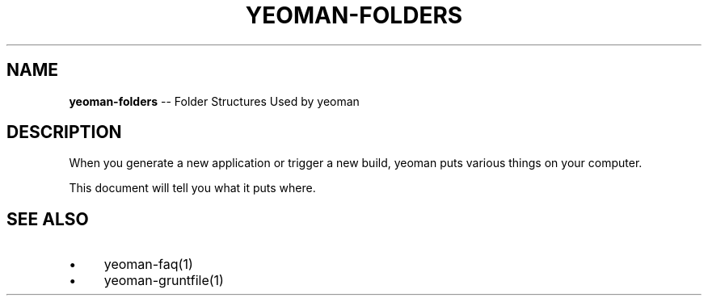 .\" Generated with Ronnjs 0.3.8
.\" http://github.com/kapouer/ronnjs/
.
.TH "YEOMAN\-FOLDERS" "1" "July 2012" "" ""
.
.SH "NAME"
\fByeoman-folders\fR \-\- Folder Structures Used by yeoman
.
.SH "DESCRIPTION"
When you generate a new application or trigger a new build, yeoman puts various
things on your computer\.
.
.P
This document will tell you what it puts where\.
.
.SH "SEE ALSO"
.
.IP "\(bu" 4
yeoman\-faq(1)
.
.IP "\(bu" 4
yeoman\-gruntfile(1)
.
.IP "" 0

